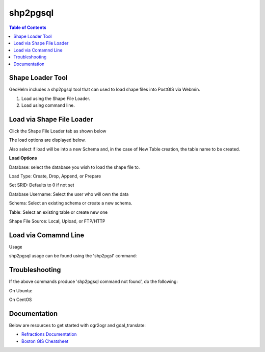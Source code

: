 .. This is a comment. Note how any initial comments are moved by
   transforms to after the document title, subtitle, and docinfo.

.. demo.rst from: http://docutils.sourceforge.net/docs/user/rst/demo.txt

.. |EXAMPLE| image:: static/yi_jing_01_chien.jpg
   :width: 1em

**********************
shp2pgsql
**********************

.. contents:: Table of Contents
Shape Loader Tool
=================

GeoHelm includes a shp2pgsql tool that can used to load shape files into PostGIS via Webmin.

1. Load using the Shape File Loader.

2. Load using command line.


Load via Shape File Loader
==========================

Click the Shape File Loader tab as shown below

.. image:: _static/shp2pgsql-tab.png

The load options are displayed below.

.. image:: _static/shape-loader.png

Also select if load will be into a new Schema and, in the case of New Table creation, the table name to be created.

**Load Options**

Database: select the database you wish to load the shape file to.

Load Type: Create, Drop, Append, or Prepare

Set SRID: Defaults to 0 if not set

Database Username:  Select the user who will own the data

Schema: Select an existing schema or create a new schema.

Table: Select an existing table or create new one

Shape File Source:  Local, Upload, or FTP/HTTP

Load via Comamnd Line
=====================
 
Usage

shp2pgsql usage can be found using the 'shp2pgsl' command:

.. code-block:: console
   :linenos:

   root@geohelm:~# shp2pgsql
   RELEASE: 2.3.2 (r15302)
   USAGE: shp2pgsql [<options>] <shapefile> [[<schema>.]<table>]
   OPTIONS:
      -s [<from>:]<srid> Set the SRID field. Defaults to 0.
         Optionally reprojects from given SRID (cannot be used with -D).
         (-d|a|c|p) These are mutually exclusive options:
     -d  Drops the table, then recreates it and populates
         it with current shape file data.
     -a  Appends shape file into current table, must be
         exactly the same table schema.
     -c  Creates a new table and populates it, this is the
         default if you do not specify any options.
     -p  Prepare mode, only creates the table.
     -g <geocolumn> Specify the name of the geometry/geography column
      (mostly useful in append mode).
  -D  Use postgresql dump format (defaults to SQL insert statements).
  -e  Execute each statement individually, do not use a transaction.
      Not compatible with -D.
  -G  Use geography type (requires lon/lat data or -s to reproject).
  -k  Keep postgresql identifiers case.
  -i  Use int4 type for all integer dbf fields.
  -I  Create a spatial index on the geocolumn.
  -m <filename>  Specify a file containing a set of mappings of (long) column
     names to 10 character DBF column names. The content of the file is one or
     more lines of two names separated by white space and no trailing or
     leading space. For example:
         COLUMNNAME DBFFIELD1
         AVERYLONGCOLUMNNAME DBFFIELD2
  -S  Generate simple geometries instead of MULTI geometries.
  -t <dimensionality> Force geometry to be one of '2D', '3DZ', '3DM', or '4D'
  -w  Output WKT instead of WKB.  Note that this can result in
      coordinate drift.
  -W <encoding> Specify the character encoding of Shape's
      attribute column. (default: "UTF-8")
  -N <policy> NULL geometries handling policy (insert*,skip,abort).
  -n  Only import DBF file.
  -T <tablespace> Specify the tablespace for the new table.
      Note that indexes will still use the default tablespace unless the
      -X flag is also used.
  -X <tablespace> Specify the tablespace for the table's indexes.
      This applies to the primary key, and the spatial index if
      the -I flag is used.
  -?  Display this help screen.

  An argument of `--' disables further option processing.
  (useful for unusual file names starting with '-')

Troubleshooting
===============

If the above commands produce 'shp2pgsql command not found', do the following:

On Ubuntu:

.. code-block:: console
   :linenos:

   root@geohelm:~# apt install postgis

On CentOS

.. code-block:: console
   :linenos:

   root@geohelm:~# yum install postgis3_utils

Documentation
=============

Below are resources to get started with ogr2ogr and gdal_translate:

* `Refractions Documentation`_
* `Boston GIS Cheatsheet`_

.. _`Refractions Documentation`: https://postgis.net/docs/using_postgis_dbmanagement.html#shp2pgsql_usage
.. _`Boston GIS Cheatsheet`: http://www.bostongis.com/pgsql2shp_shp2pgsql_quickguide.bqg 




